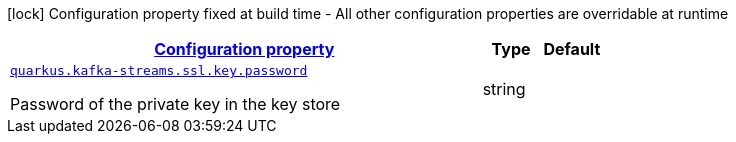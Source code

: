 
:summaryTableId: quarkus-kafka-streams-config-group-key-config
[.configuration-legend]
icon:lock[title=Fixed at build time] Configuration property fixed at build time - All other configuration properties are overridable at runtime
[.configuration-reference, cols="80,.^10,.^10"]
|===

h|[[quarkus-kafka-streams-config-group-key-config_configuration]]link:#quarkus-kafka-streams-config-group-key-config_configuration[Configuration property]

h|Type
h|Default

a| [[quarkus-kafka-streams-config-group-key-config_quarkus.kafka-streams.ssl.key.password]]`link:#quarkus-kafka-streams-config-group-key-config_quarkus.kafka-streams.ssl.key.password[quarkus.kafka-streams.ssl.key.password]`

[.description]
--
Password of the private key in the key store
--|string 
|

|===